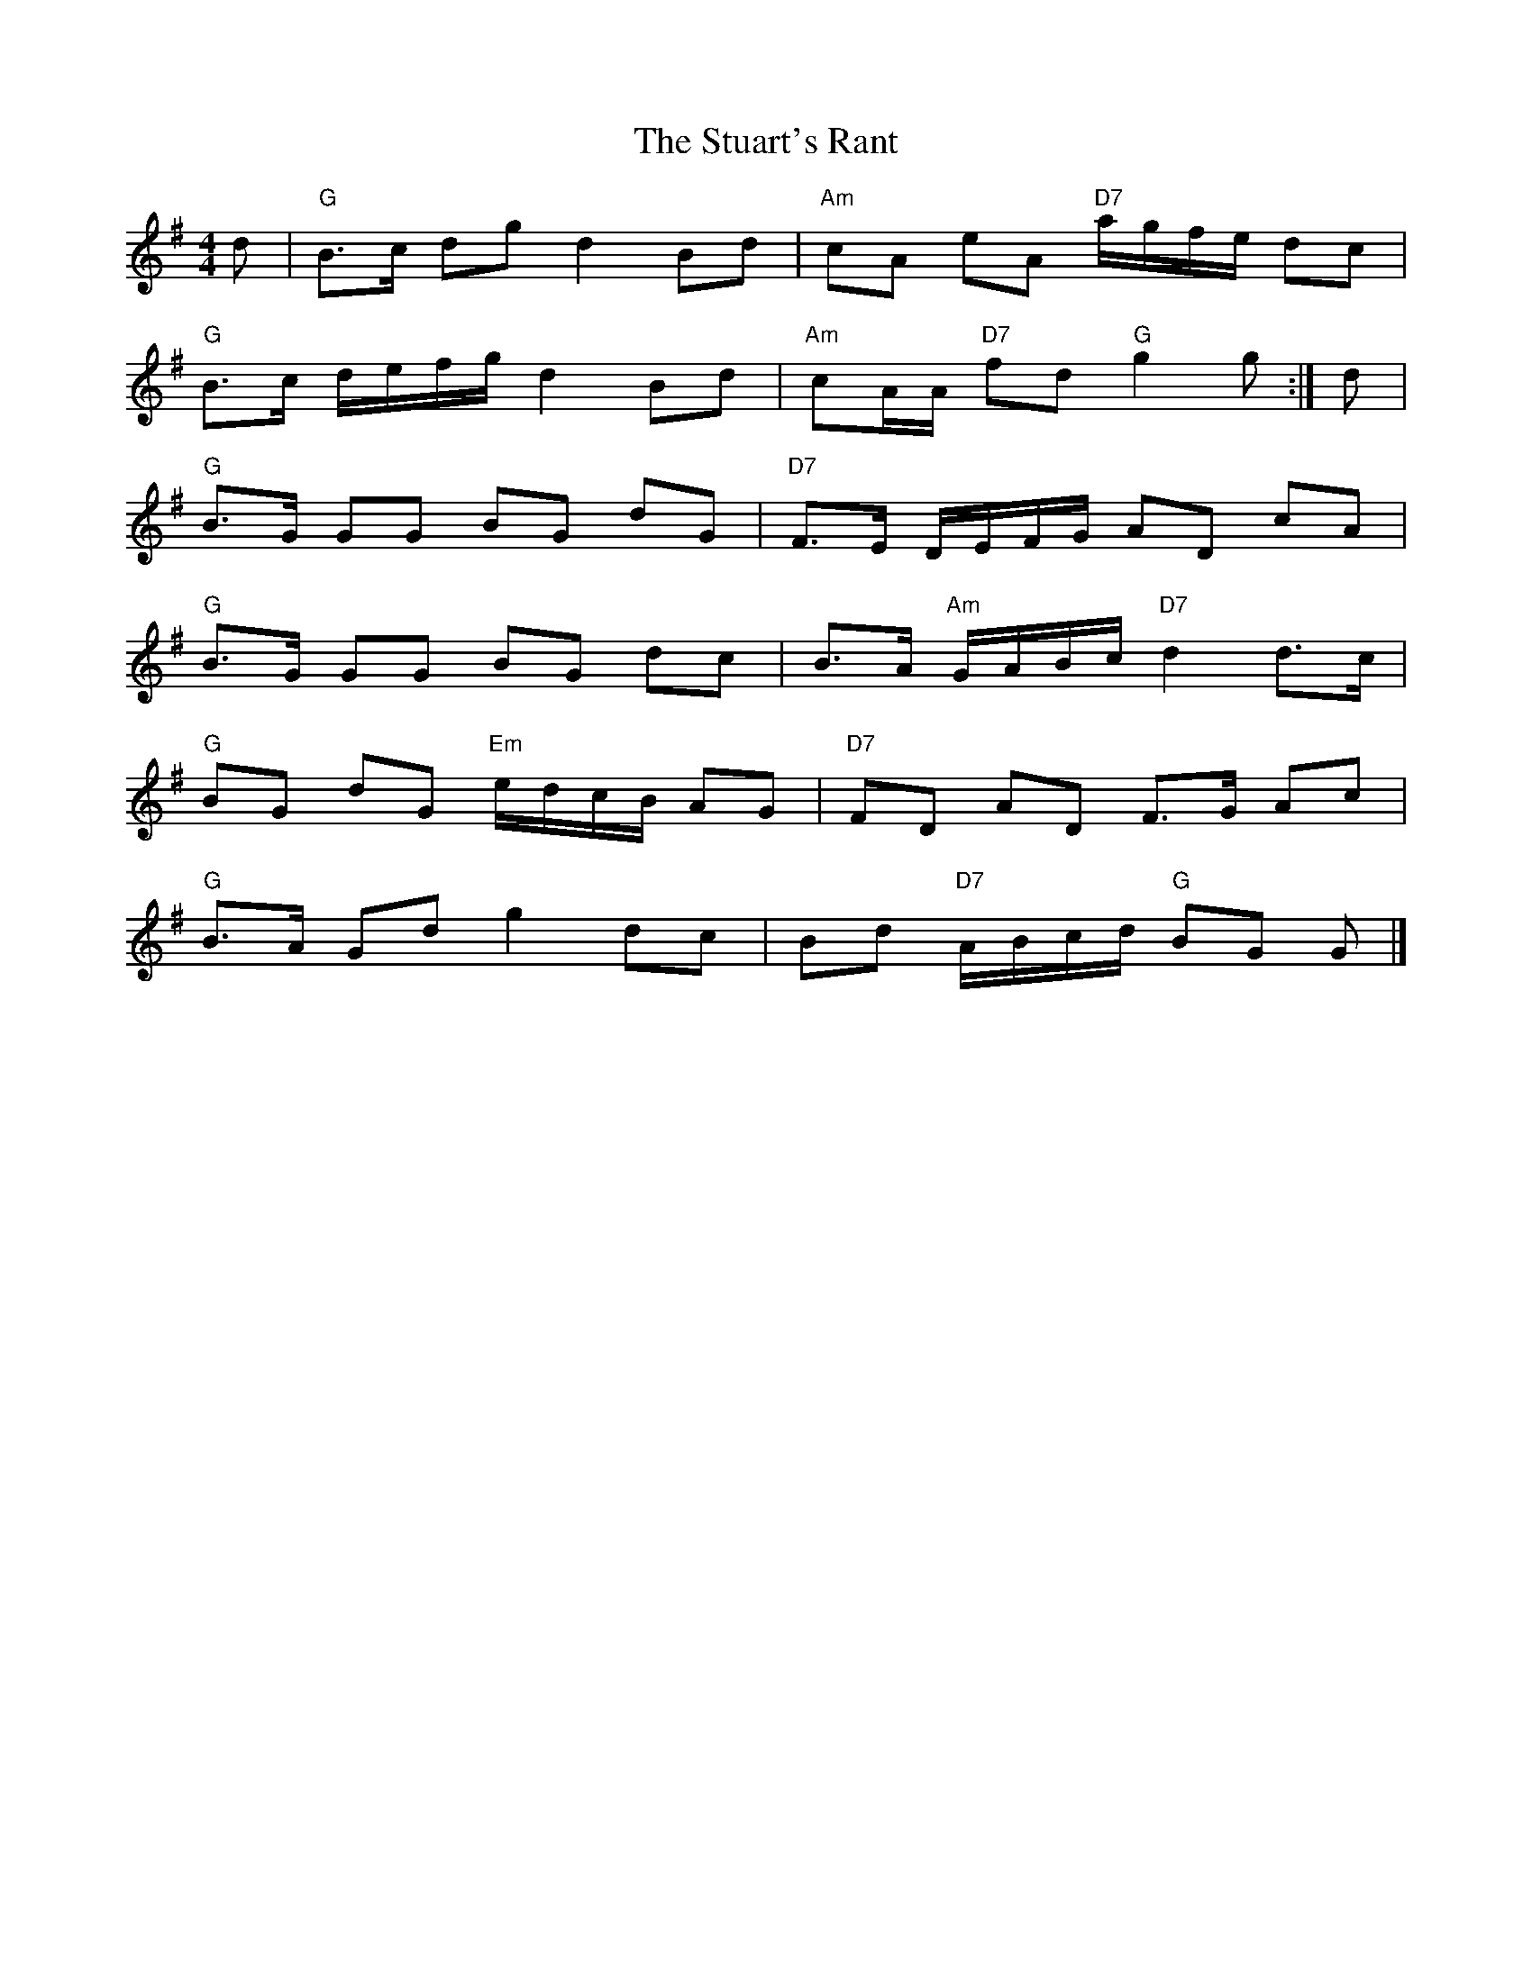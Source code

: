 X: 1
T: Stuart's Rant, The
Z: Falkbeer
S: https://thesession.org/tunes/6920#setting6920
R: reel
M: 4/4
L: 1/8
K: Gmaj
d | "G"B>c dg d2 Bd | "Am"cA eA "D7"a/g/f/e/ dc |
"G"B>c d/e/f/g/ d2Bd | "Am"cA/A/ "D7"fd "G"g2g :| d |
"G"B>G GG BG dG | "D7"F>E D/E/F/G/ AD cA |
"G"B>G GG BG dc | B>A "Am"G/A/B/c/ "D7"d2d>c |
"G"BG dG "Em"e/d/c/B/ AG | "D7"FD AD F>G Ac |
"G"B>A Gd g2dc | Bd "D7"A/B/c/d/ "G"BG G |]
